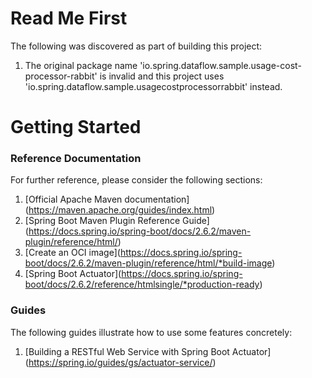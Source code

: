 * Read Me First
The following was discovered as part of building this project:

1. The original package name 'io.spring.dataflow.sample.usage-cost-processor-rabbit' is invalid and this project uses 'io.spring.dataflow.sample.usagecostprocessorrabbit' instead.

* Getting Started

*** Reference Documentation
For further reference, please consider the following sections:

1. [Official Apache Maven documentation](https://maven.apache.org/guides/index.html)
1. [Spring Boot Maven Plugin Reference Guide](https://docs.spring.io/spring-boot/docs/2.6.2/maven-plugin/reference/html/)
1. [Create an OCI image](https://docs.spring.io/spring-boot/docs/2.6.2/maven-plugin/reference/html/*build-image)
1. [Spring Boot Actuator](https://docs.spring.io/spring-boot/docs/2.6.2/reference/htmlsingle/*production-ready)

*** Guides
The following guides illustrate how to use some features concretely:

1. [Building a RESTful Web Service with Spring Boot Actuator](https://spring.io/guides/gs/actuator-service/)

